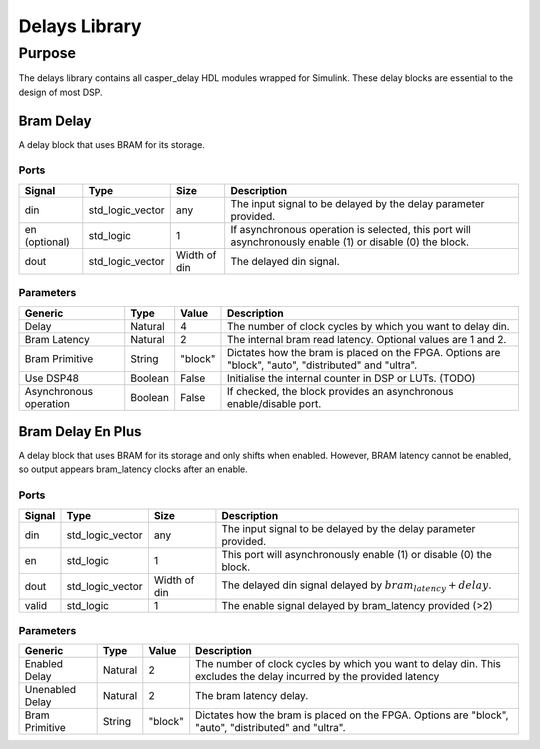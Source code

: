 ##############
Delays Library
##############
.. _delay:

*******
Purpose
*******
.. _delay_purpose:

The delays library contains all casper_delay HDL modules wrapped for Simulink.
These delay blocks are essential to the design of most DSP.

==========
Bram Delay
==========
A delay block that uses BRAM for its storage.

-----
Ports
-----
+----------------+-----------------+---------------------------+----------------------------------------------------------------+
| Signal         | Type            | Size                      | Description                                                    |
+================+=================+===========================+================================================================+
| din            | std_logic_vector| any                       | The input signal to be delayed by the delay parameter provided.|
+----------------+-----------------+---------------------------+----------------------------------------------------------------+
| en (optional)  | std_logic       | 1                         | If asynchronous operation is selected, this port will          |
|                |                 |                           | asynchronously enable (1) or disable (0) the block.            |
+----------------+-----------------+---------------------------+----------------------------------------------------------------+
| dout           | std_logic_vector| Width of din              | The delayed din signal.                                        |
+----------------+-----------------+---------------------------+----------------------------------------------------------------+

----------
Parameters
----------
+----------------+---------+--------+----------------------------------------------------------------+
| Generic        | Type    | Value  | Description                                                    |
+================+=========+========+================================================================+
| Delay          | Natural | 4      | The number of clock cycles by which you want to delay din.     |
+----------------+---------+--------+----------------------------------------------------------------+
| Bram Latency   | Natural | 2      | The internal bram read latency. Optional values are 1 and 2.   |
+----------------+---------+--------+----------------------------------------------------------------+
| Bram Primitive | String  | "block"| Dictates how the bram is placed on the FPGA. Options are       |   
|                |         |        | "block", "auto", "distributed" and "ultra".                    |
+----------------+---------+--------+----------------------------------------------------------------+
| Use DSP48      | Boolean | False  | Initialise the internal counter in DSP or LUTs. (TODO)         |
+----------------+---------+--------+----------------------------------------------------------------+
| Asynchronous   | Boolean | False  | If checked, the block provides an asynchronous enable/disable  |
| operation      |         |        | port.                                                          |
+----------------+---------+--------+----------------------------------------------------------------+

==================
Bram Delay En Plus
==================
A delay block that uses BRAM for its storage and only shifts when enabled.
However, BRAM latency cannot be enabled, so output appears bram_latency
clocks after an enable.

-----
Ports
-----
+----------------+-----------------+---------------------------+-----------------------------------------------------------------+
| Signal         | Type            | Size                      | Description                                                     |
+================+=================+===========================+=================================================================+
| din            | std_logic_vector| any                       | The input signal to be delayed by the delay parameter provided. |
+----------------+-----------------+---------------------------+-----------------------------------------------------------------+
| en             | std_logic       | 1                         | This port will asynchronously enable (1) or disable (0) the     |
|                |                 |                           | block.                                                          |
+----------------+-----------------+---------------------------+-----------------------------------------------------------------+
| dout           | std_logic_vector| Width of din              | The delayed din signal delayed by :math:`bram_latency + delay`. |
+----------------+-----------------+---------------------------+-----------------------------------------------------------------+
| valid          | std_logic       | 1                         | The enable signal delayed by bram_latency provided (>2)         |
+----------------+-----------------+---------------------------+-----------------------------------------------------------------+

----------
Parameters
----------
+----------------+---------+--------+----------------------------------------------------------------+
| Generic        | Type    | Value  | Description                                                    |
+================+=========+========+================================================================+
| Enabled Delay  | Natural | 2      | The number of clock cycles by which you want to delay din. This|
|                |         |        | excludes the delay incurred by the provided latency            |      
+----------------+---------+--------+----------------------------------------------------------------+
| Unenabled Delay| Natural | 2      | The bram latency delay.                                        |
+----------------+---------+--------+----------------------------------------------------------------+
| Bram Primitive | String  | "block"| Dictates how the bram is placed on the FPGA. Options are       |   
|                |         |        | "block", "auto", "distributed" and "ultra".                    |
+----------------+---------+--------+----------------------------------------------------------------+